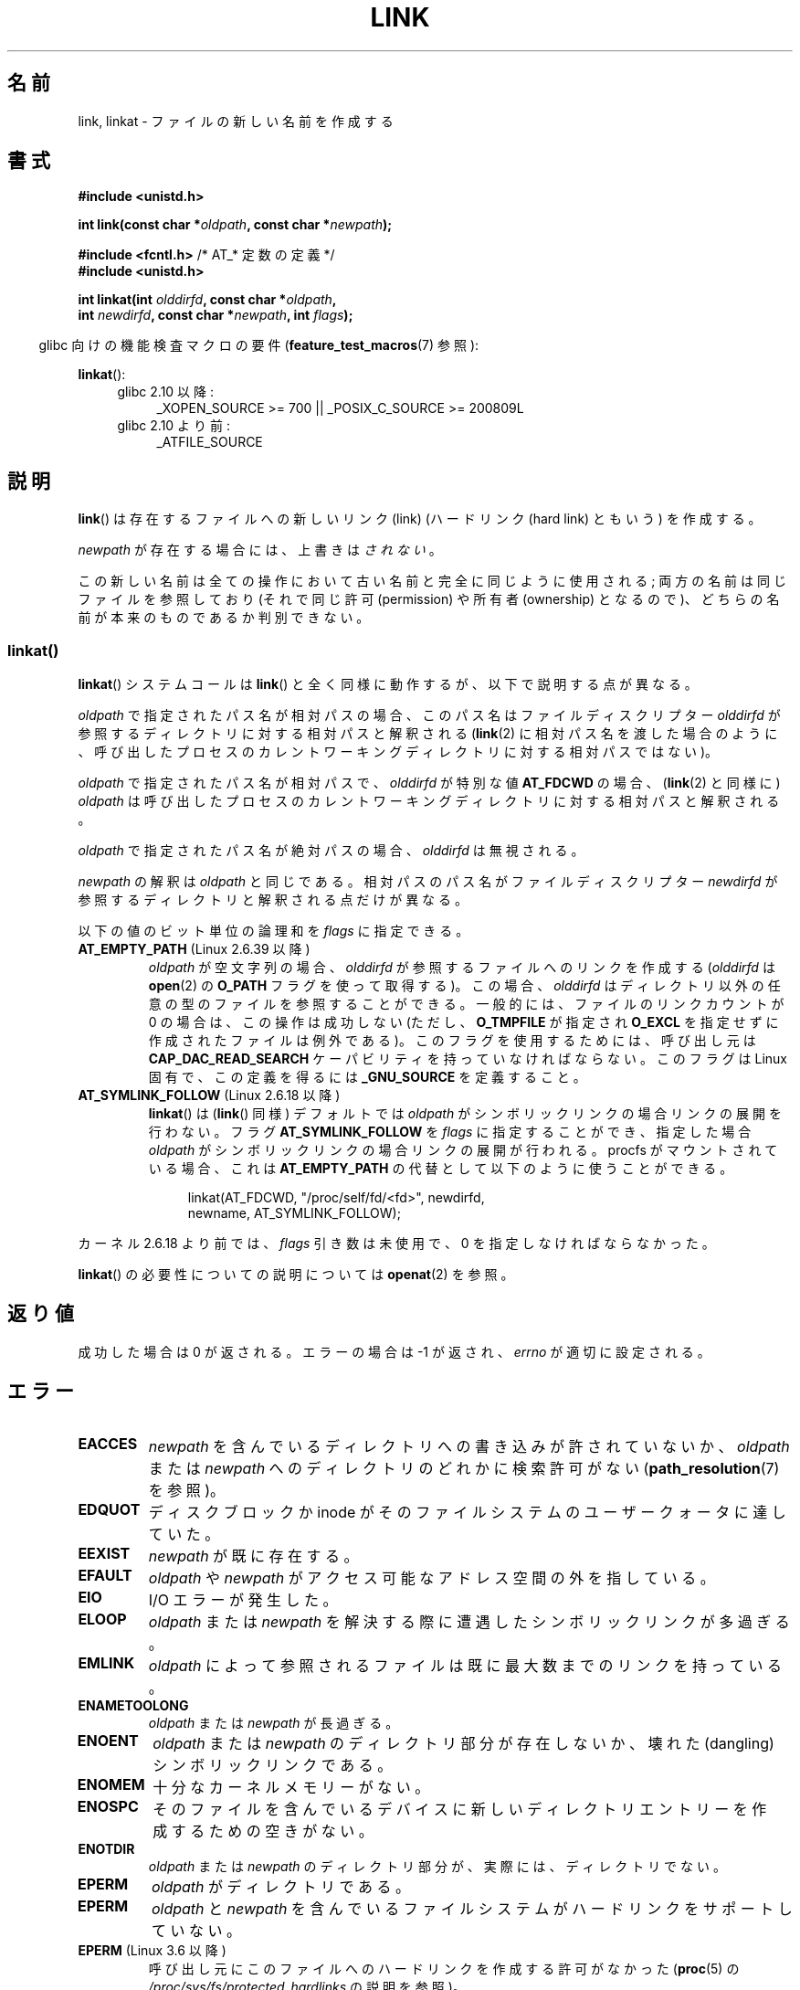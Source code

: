 .\" This manpage is Copyright (C) 1992 Drew Eckhardt;
.\"             and Copyright (C) 1993 Michael Haardt, Ian Jackson.
.\" and Copyright (C) 2006, 2014 Michael Kerrisk
.\"
.\" %%%LICENSE_START(VERBATIM)
.\" Permission is granted to make and distribute verbatim copies of this
.\" manual provided the copyright notice and this permission notice are
.\" preserved on all copies.
.\"
.\" Permission is granted to copy and distribute modified versions of this
.\" manual under the conditions for verbatim copying, provided that the
.\" entire resulting derived work is distributed under the terms of a
.\" permission notice identical to this one.
.\"
.\" Since the Linux kernel and libraries are constantly changing, this
.\" manual page may be incorrect or out-of-date.  The author(s) assume no
.\" responsibility for errors or omissions, or for damages resulting from
.\" the use of the information contained herein.  The author(s) may not
.\" have taken the same level of care in the production of this manual,
.\" which is licensed free of charge, as they might when working
.\" professionally.
.\"
.\" Formatted or processed versions of this manual, if unaccompanied by
.\" the source, must acknowledge the copyright and authors of this work.
.\" %%%LICENSE_END
.\"
.\" Modified 1993-07-23 by Rik Faith <faith@cs.unc.edu>
.\" Modified 1994-08-21 by Michael Haardt
.\" Modified 2004-06-23 by Michael Kerrisk <mtk.manpages@gmail.com>
.\" Modified 2005-04-04, as per suggestion by Michael Hardt for rename.2
.\"
.\"*******************************************************************
.\"
.\" This file was generated with po4a. Translate the source file.
.\"
.\"*******************************************************************
.\"
.\" Japanese Version Copyright (c) 1997 HANATAKA Shinya
.\"         all rights reserved.
.\" Translated Thu Dec 11 23:47:55 JST 1997
.\"         by HANATAKA Shinya <hanataka@abyss.rim.or.jp>
.\" Updated & Modified Tue Feb  8 06:36:08 JST 2005
.\"         by Yuichi SATO <ysato444@yahoo.co.jp>
.\" Updated & Modified Fri Apr 22 02:05:00 JST 2005 by Yuichi SATO
.\" Updated 2008-09-07, Akihiro MOTOKI <amotoki@dd.iij4u.or.jp>, LDP v3.08
.\" Updated 2013-05-06, Akihiro MOTOKI <amotoki@gmail.com>
.\"
.TH LINK 2 2014\-08\-19 Linux "Linux Programmer's Manual"
.SH 名前
link, linkat \- ファイルの新しい名前を作成する
.SH 書式
.nf
\fB#include <unistd.h>\fP
.sp
\fBint link(const char *\fP\fIoldpath\fP\fB, const char *\fP\fInewpath\fP\fB);\fP
.sp
\fB#include <fcntl.h>           \fP/* AT_* 定数の定義 */
\fB#include <unistd.h>\fP
.sp
\fBint linkat(int \fP\fIolddirfd\fP\fB, const char *\fP\fIoldpath\fP\fB,\fP
\fB           int \fP\fInewdirfd\fP\fB, const char *\fP\fInewpath\fP\fB, int \fP\fIflags\fP\fB);\fP
.fi
.sp
.in -4n
glibc 向けの機能検査マクロの要件 (\fBfeature_test_macros\fP(7)  参照):
.in
.sp
\fBlinkat\fP():
.PD 0
.ad l
.RS 4
.TP  4
glibc 2.10 以降:
_XOPEN_SOURCE\ >=\ 700 || _POSIX_C_SOURCE\ >=\ 200809L
.TP 
glibc 2.10 より前:
_ATFILE_SOURCE
.RE
.ad
.PD
.SH 説明
\fBlink\fP()  は存在するファイルへの新しいリンク (link)  (ハードリンク (hard link) ともいう) を作成する。

\fInewpath\fP が存在する場合には、上書きは\fIされない\fP。

この新しい名前は全ての操作において古い名前と完全に同じように使用される; 両方の名前は同じファイルを参照しており (それで同じ許可
(permission) や所有者 (ownership) となるので)、 どちらの名前が本来のものであるか判別できない。
.SS linkat()
\fBlinkat\fP() システムコールは \fBlink\fP() と全く同様に動作するが、以下で説明する点が異なる。

\fIoldpath\fP で指定されたパス名が相対パスの場合、このパス名はファイルディスクリプター \fIolddirfd\fP
が参照するディレクトリに対する相対パスと解釈される (\fBlink\fP(2)
に相対パス名を渡した場合のように、呼び出したプロセスのカレントワーキングディレクトリに対する相対パスではない)。

\fIoldpath\fP で指定されたパス名が相対パスで、 \fIolddirfd\fP が特別な値 \fBAT_FDCWD\fP の場合、 (\fBlink\fP(2)
と同様に) \fIoldpath\fP は呼び出したプロセスのカレントワーキングディレクトリに対する相対パスと解釈される。

\fIoldpath\fP で指定されたパス名が絶対パスの場合、 \fIolddirfd\fP は無視される。

\fInewpath\fP の解釈は \fIoldpath\fP と同じである。 相対パスのパス名がファイルディスクリプター \fInewdirfd\fP
が参照するディレクトリと解釈される点だけが異なる。

以下の値のビット単位の論理和を \fIflags\fP に指定できる。
.TP 
\fBAT_EMPTY_PATH\fP (Linux 2.6.39 以降)
.\" commit 11a7b371b64ef39fc5fb1b6f2218eef7c4d035e3
.\" Before glibc 2.16, defining _ATFILE_SOURCE sufficed
\fIoldpath\fP が空文字列の場合、 \fIolddirfd\fP が参照するファイルへのリンクを作成する (\fIolddirfd\fP は
\fBopen\fP(2) の \fBO_PATH\fP フラグを使って取得する)。 この場合、 \fIolddirfd\fP
はディレクトリ以外の任意の型のファイルを参照することができる。 一般的には、 ファイルのリンクカウントが 0 の場合は、この操作は成功しない (ただし、
\fBO_TMPFILE\fP が指定され \fBO_EXCL\fP を指定せずに作成されたファイルは例外である)。 このフラグを使用するためには、 呼び出し元は
\fBCAP_DAC_READ_SEARCH\fP ケーパビリティを持っていなければならない。 このフラグは Linux 固有で、 この定義を得るには
\fB_GNU_SOURCE\fP を定義すること。
.TP 
\fBAT_SYMLINK_FOLLOW\fP (Linux 2.6.18 以降)
\fBlinkat\fP() は (\fBlink\fP() 同様) デフォルトでは \fIoldpath\fP がシンボリックリンクの場合リンクの展開を行わない。
フラグ \fBAT_SYMLINK_FOLLOW\fP を \fIflags\fP に指定することができ、指定した場合 \fIoldpath\fP
がシンボリックリンクの場合リンクの展開が行われる。 procfs がマウントされている場合、これは \fBAT_EMPTY_PATH\fP
の代替として以下のように使うことができる。

.nf
.in +4n
linkat(AT_FDCWD, "/proc/self/fd/<fd>", newdirfd,
       newname, AT_SYMLINK_FOLLOW);
.in
.fi
.PP
カーネル 2.6.18 より前では、 \fIflags\fP 引き数は未使用で、 0 を指定しなければならなかった。
.PP
\fBlinkat\fP() の必要性についての説明については \fBopenat\fP(2) を参照。
.SH 返り値
成功した場合は 0 が返される。エラーの場合は \-1 が返され、 \fIerrno\fP が適切に設定される。
.SH エラー
.TP 
\fBEACCES\fP
\fInewpath\fP を含んでいるディレクトリへの書き込みが許されていないか、 \fIoldpath\fP または \fInewpath\fP
へのディレクトリのどれかに検索許可がない (\fBpath_resolution\fP(7)  を参照)。
.TP 
\fBEDQUOT\fP
ディスクブロックか inode がそのファイルシステムのユーザークォータに達していた。
.TP 
\fBEEXIST\fP
\fInewpath\fP が既に存在する。
.TP 
\fBEFAULT\fP
\fIoldpath\fP や \fInewpath\fP がアクセス可能なアドレス空間の外を指している。
.TP 
\fBEIO\fP
I/O エラーが発生した。
.TP 
\fBELOOP\fP
\fIoldpath\fP または \fInewpath\fP を解決する際に遭遇したシンボリックリンクが多過ぎる。
.TP 
\fBEMLINK\fP
\fIoldpath\fP によって参照されるファイルは 既に最大数までのリンクを持っている。
.TP 
\fBENAMETOOLONG\fP
\fIoldpath\fP または \fInewpath\fP が長過ぎる。
.TP 
\fBENOENT\fP
\fIoldpath\fP または \fInewpath\fP のディレクトリ部分が存在しないか、 壊れた(dangling)シンボリックリンクである。
.TP 
\fBENOMEM\fP
十分なカーネルメモリーがない。
.TP 
\fBENOSPC\fP
そのファイルを含んでいるデバイスに新しいディレクトリエントリーを 作成するための空きがない。
.TP 
\fBENOTDIR\fP
\fIoldpath\fP または \fInewpath\fP のディレクトリ部分が、実際には、ディレクトリでない。
.TP 
\fBEPERM\fP
\fIoldpath\fP がディレクトリである。
.TP 
\fBEPERM\fP
\fIoldpath\fP と \fInewpath\fP を含んでいるファイルシステムがハードリンクをサポートしていない。
.TP 
\fBEPERM\fP (Linux 3.6 以降)
呼び出し元にこのファイルへのハードリンクを作成する許可がなかった (\fBproc\fP(5) の
\fI/proc/sys/fs/protected_hardlinks\fP の説明を参照)。
.TP 
\fBEROFS\fP
ファイルが読み込み専用のファイルシステムに存在する。
.TP 
\fBEXDEV\fP
\fIoldpath\fP と \fInewpath\fP が同じマウントされたファイルシステムに存在しない。 (Linux は 1
つのファイルシステムを複数のマウント位置に マウントすることを許可している。 しかし \fBlink\fP()  は、たとえ同じファイルシステムであっても、
別々のマウント位置を跨いでは動作しない。)
.PP
\fBlinkat\fP() では以下のエラーも発生する。
.TP 
\fBEBADF\fP
\fIolddirfd\fP か \fInewdirfd\fP が有効なファイルディスクリプターでない。
.TP 
\fBEINVAL\fP
無効なフラグ値が \fIflags\fP に指定された。
.TP 
\fBENOENT\fP
\fBAT_EMPTY_PATH\fP が \fIflags\fP に指定されたが、呼び出し元が \fBCAP_DAC_READ_SEARCH\fP
ケーパビリティを持っていなかった。
.TP 
\fBENOENT\fP
以下の呼び出しで作成されたファイルディスクリプターに対応する \fI/proc/self/fd/NN\fP ファイルに対してリンクを行おおうとした。

    open(path, O_TMPFILE | O_EXCL, mode);

\fBopen\fP(2) 参照。
.TP 
\fBENOENT\fP
\fIoldpath\fP が相対パス名で、 \fIolddirfd\fP が削除されたディレクトリを参照している。 または、 \fInewpath\fP
が相対パス名で、 \fInewdirfd\fP が削除されたディレクトリを参照している。
.TP 
\fBENOTDIR\fP
\fIoldpath\fP が相対パスで、 \fIolddirfd\fP がディレクトリ以外のファイルを参照している。または \fInewpath\fP と
\fInewdirfd\fP に関して同じ状況である。
.TP 
\fBEPERM\fP
\fIflags\fP に \fBAT_EMPTY_PATH\fP が指定され、 \fIoldpath\fP が空文字列で、 \fIolddirfd\fP
がディレクトリを参照している。
.SH バージョン
\fBlinkat\fP()  はカーネル 2.6.16 で Linux に追加された。 ライブラリによるサポートはバージョン 2.4 で glibc
に追加された。
.SH 準拠
.\" SVr4 documents additional ENOLINK and
.\" EMULTIHOP error conditions; POSIX.1 does not document ELOOP.
.\" X/OPEN does not document EFAULT, ENOMEM or EIO.
\fBlink\fP(): SVr4, 4.3BSD, POSIX.1\-2001 (但し「注意」を参照), POSIX.1\-2008.

\fBlinkat\fP(): POSIX.1\-2008.
.SH 注意
\fBlink\fP()  でファイルシステムを超えてハードリンクを作成することはできない。 このような場合は \fBsymlink\fP(2)  を使用すること。

.\" more precisely: since kernel 1.3.56
.\" For example, the default Solaris compilation environment
.\" behaves like Linux, and contributors to a March 2005
.\" thread in the Austin mailing list reported that some
.\" other (System V) implementations did/do the same -- MTK, Apr 05
POSIX.1\-2001 では、 \fIoldpath\fP がシンボリックリンクである場合、 \fBlink\fP()  は \fIoldpath\fP
の参照を解決すべきであると記述されている。 しかし、カーネル 2.0 以降の Linux ではそのようになっていない。 \fIoldpath\fP
がシンボリックリンクである場合、 \fInewpath\fP は同じシンボリックリンクファイルへの (ハード) リンクとして作成される (つまり
\fInewpath\fP は \fIoldpath\fP が参照していた同じファイルへのシンボリックリンクになる)。 他のいくつかの実装でも Linux
と同じように動作する。 POSIX.1\-2008 では \fBlink\fP()  の仕様が変更され、 \fIoldpath\fP
がシンボリックリンクの場合にシンボリックリンクの参照を 解決するかどうかは実装依存となった。
リンク作成時のシンボリックリンクの扱いについての詳細な制御を行う場合には \fBlinkat\fP(2) を使用すること。
.SS "glibc での注意"
\fBlinkat\fP() が利用できない古いカーネルでは、 \fBAT_SYMLINK_FOLLOW\fP が指定されていない場合、 glibc ラッパー関数は
\fBlink\fP() を使用するモードにフォールバックする。 \fIoldpath\fP と \fInewpath\fP が相対パスの場合、 glibc は
\fIolddirfd\fP と \fInewdirfd\fP 引き数に対応する \fI/proc/self/fd\fP
のシンボリックリンクに基づいてそれぞれパス名を構成する。
.SH バグ
NFS ファイルシステムでは、NFS サーバーがリンクを作成した後に、 それを伝える前に死んだ場合には返り値が不正な場合がある。
リンクが作成できたかどうか見つけるためには \fBstat\fP(2)  を使用すること。
.SH 関連項目
\fBln\fP(1), \fBopen\fP(2), \fBrename\fP(2), \fBstat\fP(2), \fBsymlink\fP(2), \fBunlink\fP(2),
\fBpath_resolution\fP(7), \fBsymlink\fP(7)
.SH この文書について
この man ページは Linux \fIman\-pages\fP プロジェクトのリリース 3.79 の一部
である。プロジェクトの説明とバグ報告に関する情報は
http://www.kernel.org/doc/man\-pages/ に書かれている。
